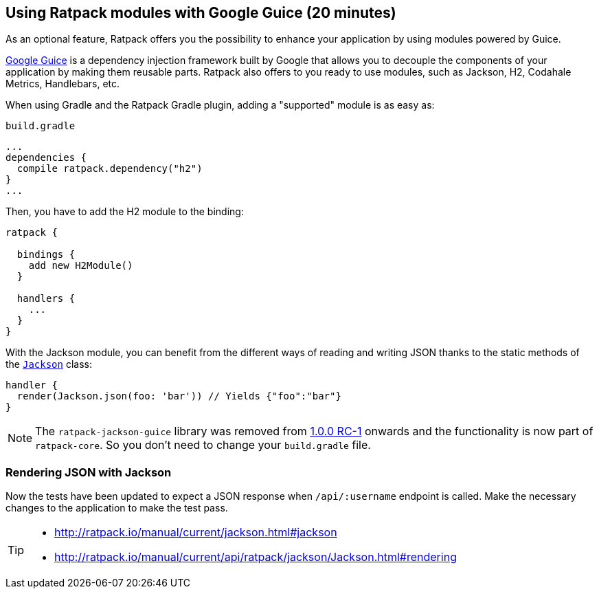 == Using Ratpack modules with Google Guice (20 minutes)

As an optional feature, Ratpack offers you the possibility to enhance your application by using modules powered by Guice.

https://github.com/google/guice[Google Guice] is a dependency injection framework built by Google that allows you to decouple
the components of your application by making them reusable parts. Ratpack also offers to you ready to use modules, such as
Jackson, H2, Codahale Metrics, Handlebars, etc.

When using Gradle and the Ratpack Gradle plugin, adding a "supported" module is as easy as:

[source,groovy]
.`build.gradle`
----
...
dependencies {
  compile ratpack.dependency("h2")
}
...
----

Then, you have to add the H2 module to the binding:

[source,groovy]
----
ratpack {

  bindings {
    add new H2Module()
  }

  handlers {
    ...
  }
}
----

With the Jackson module, you can benefit from the different ways of reading and writing JSON thanks to the static
methods of the http://ratpack.io/manual/current/api/ratpack/jackson/Jackson.html[`Jackson`] class:

[source,groovy]
----
handler {
  render(Jackson.json(foo: 'bar')) // Yields {"foo":"bar"}
}
----

NOTE: The `ratpack-jackson-guice` library was removed from http://ratpack.io/versions/1.0.0-rc-1[1.0.0 RC-1] onwards and
the functionality is now part of `ratpack-core`. So you don't need to change your `build.gradle` file.

=== Rendering JSON with Jackson

Now the tests have been updated to expect a JSON response when `/api/:username` endpoint is called. Make the necessary
changes to the application to make the test pass.

[TIP]
====
* http://ratpack.io/manual/current/jackson.html#jackson
* http://ratpack.io/manual/current/api/ratpack/jackson/Jackson.html#rendering
====
